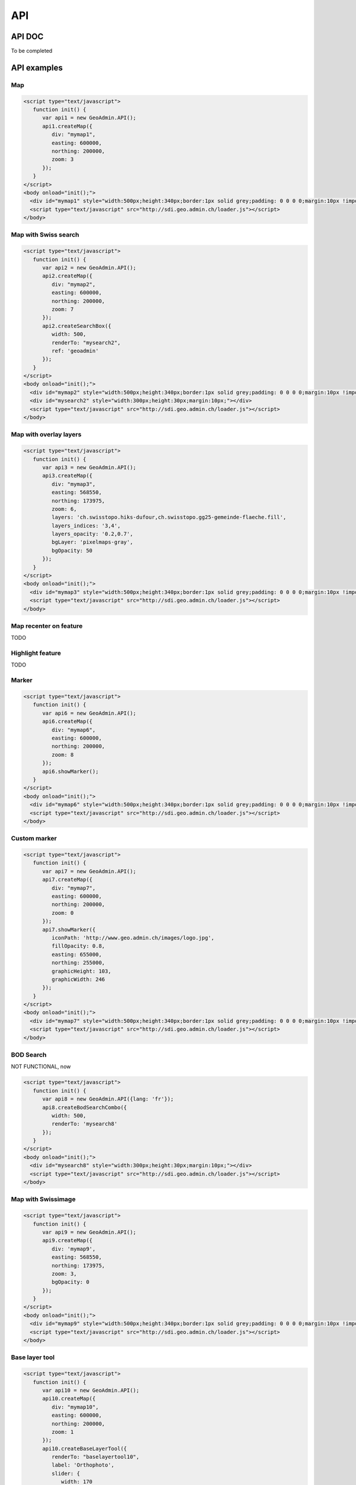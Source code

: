 API
===

.. raw:: html

   <script language=javascript type='text/javascript'>

   function hidediv(div, showDiv, hideDiv) {
      document.getElementById(div).style.visibility = 'hidden';
      document.getElementById(div).style.display = 'none';
      document.getElementById(hideDiv).style.visibility = 'hidden';
      document.getElementById(hideDiv).style.display = 'none';
      document.getElementById(showDiv).style.visibility = 'visible';
      document.getElementById(showDiv).style.display = 'block';
   }

   function showdiv(div, showDiv, hideDiv) {
      document.getElementById(div).style.visibility = 'visible';
      document.getElementById(div).style.display = 'block';
      document.getElementById(showDiv).style.visibility = 'hidden';
      document.getElementById(showDiv).style.display = 'none';
      document.getElementById(hideDiv).style.visibility = 'visible';
      document.getElementById(hideDiv).style.display = 'block';
   }
   </script>

API DOC
*******

To be completed

API examples
************

Map
---

.. raw:: html

   <body>
      <div id="mymap1" style="width:500px;height:340px;border:1px solid grey;padding: 0 0 0 0;margin:10px !important;"></div>
   </body>

.. raw:: html

    <a id="showRef1" href="javascript:showdiv('codeBlock1','showRef1','hideRef1')" style="margin:10px !important;">Show code</a>
    <a id="hideRef1" href="javascript:hidediv('codeBlock1','showRef1','hideRef1')" style="display: none; visibility: hidden; margin:10px !important;">Hide code</a>
    <div id="codeBlock1" style="display: none; visibility: hidden; margin:10px !important;">

.. code-block:: html

   <script type="text/javascript">
      function init() {
         var api1 = new GeoAdmin.API();
         api1.createMap({
            div: "mymap1",
            easting: 600000,
            northing: 200000,
            zoom: 3
         });
      }
   </script>
   <body onload="init();">
     <div id="mymap1" style="width:500px;height:340px;border:1px solid grey;padding: 0 0 0 0;margin:10px !important;"></div>
     <script type="text/javascript" src="http://sdi.geo.admin.ch/loader.js"></script>
   </body>

.. raw:: html

    </div>

Map with Swiss search
---------------------

.. raw:: html

  <body>
     <div id="mymap2" style="width:500px;height:340px;border:1px solid grey;padding: 0 0 0 0;margin:10px !important;"></div>
     <div id="mysearch2" style="width:300px;height:30px;margin:10px;"></div>
  </body>

.. raw:: html

    <a id="showRef2" href="javascript:showdiv('codeBlock2','showRef2','hideRef2')" style="margin:10px !important;">Show code</a>
    <a id="hideRef2" href="javascript:hidediv('codeBlock2','showRef2','hideRef2')" style="display: none; visibility: hidden; margin:10px !important;">Hide code</a>
    <div id="codeBlock2" style="display: none; visibility: hidden; margin:10px !important;">

.. code-block:: html

   <script type="text/javascript">
      function init() {
         var api2 = new GeoAdmin.API();
         api2.createMap({
            div: "mymap2",
            easting: 600000,
            northing: 200000,
            zoom: 7
         });
         api2.createSearchBox({
            width: 500,
            renderTo: "mysearch2",
            ref: 'geoadmin'
         });
      }
   </script>
   <body onload="init();">
     <div id="mymap2" style="width:500px;height:340px;border:1px solid grey;padding: 0 0 0 0;margin:10px !important;"></div>
     <div id="mysearch2" style="width:300px;height:30px;margin:10px;"></div>
     <script type="text/javascript" src="http://sdi.geo.admin.ch/loader.js"></script>
   </body>

.. raw:: html

    </div>

Map with overlay layers
-----------------------

.. raw:: html

   <body>
      <div id="mymap3" style="width:500px;height:340px;border:1px solid grey;padding: 0 0 0 0;margin:10px !important;"></div>
   </body>


.. raw:: html

    <a id="showRef3" href="javascript:showdiv('codeBlock3','showRef3','hideRef3')" style="margin:10px !important;">Show code</a>
    <a id="hideRef3" href="javascript:hidediv('codeBlock3','showRef3','hideRef3')" style="display: none; visibility: hidden; margin:10px !important;">Hide code</a>
    <div id="codeBlock3" style="display: none; visibility: hidden; margin:10px !important;">

.. code-block:: html

   <script type="text/javascript">
      function init() {
         var api3 = new GeoAdmin.API();
         api3.createMap({
            div: "mymap3",
            easting: 568550,
            northing: 173975,
            zoom: 6,
            layers: 'ch.swisstopo.hiks-dufour,ch.swisstopo.gg25-gemeinde-flaeche.fill',
            layers_indices: '3,4',
            layers_opacity: '0.2,0.7',
            bgLayer: 'pixelmaps-gray',
            bgOpacity: 50
         });
      }
   </script>
   <body onload="init();">
     <div id="mymap3" style="width:500px;height:340px;border:1px solid grey;padding: 0 0 0 0;margin:10px !important;"></div>
     <script type="text/javascript" src="http://sdi.geo.admin.ch/loader.js"></script>
   </body>

.. raw:: html

    </div>


Map recenter on feature
-----------------------

TODO

Highlight feature
-----------------

TODO

Marker
------

.. raw:: html

   <body>
      <div id="mymap6" style="width:500px;height:340px;border:1px solid grey;padding: 0 0 0 0;margin:10px !important;"></div>
   </body>

.. raw:: html

    <a id="showRef6" href="javascript:showdiv('codeBlock6','showRef6','hideRef6')" style="margin:10px !important;">Show code</a>
    <a id="hideRef6" href="javascript:hidediv('codeBlock6','showRef6','hideRef6')" style="display: none; visibility: hidden; margin:10px !important;">Hide code</a>
    <div id="codeBlock6" style="display: none; visibility: hidden; margin:10px !important;">

.. code-block:: html

   <script type="text/javascript">
      function init() {
         var api6 = new GeoAdmin.API();
         api6.createMap({
            div: "mymap6",
            easting: 600000,
            northing: 200000,
            zoom: 8
         });
         api6.showMarker();
      }
   </script>
   <body onload="init();">
     <div id="mymap6" style="width:500px;height:340px;border:1px solid grey;padding: 0 0 0 0;margin:10px !important;"></div>
     <script type="text/javascript" src="http://sdi.geo.admin.ch/loader.js"></script>
   </body>

.. raw:: html

    </div>

Custom marker
-------------

.. raw:: html

   <body>
      <div id="mymap7" style="width:500px;height:340px;border:1px solid grey;padding: 0 0 0 0;margin:10px !important;"></div>
   </body>

.. raw:: html

    <a id="showRef7" href="javascript:showdiv('codeBlock7','showRef7','hideRef7')" style="margin:10px !important;">Show code</a>
    <a id="hideRef7" href="javascript:hidediv('codeBlock7','showRef7','hideRef7')" style="display: none; visibility: hidden; margin:10px !important;">Hide code</a>
    <div id="codeBlock7" style="display: none; visibility: hidden; margin:10px !important;">

.. code-block:: html

   <script type="text/javascript">
      function init() {
         var api7 = new GeoAdmin.API();
         api7.createMap({
            div: "mymap7",
            easting: 600000,
            northing: 200000,
            zoom: 0
         });
         api7.showMarker({
            iconPath: 'http://www.geo.admin.ch/images/logo.jpg',
            fillOpacity: 0.8,
            easting: 655000,
            northing: 255000,
            graphicHeight: 103,
            graphicWidth: 246
         });
      }
   </script>
   <body onload="init();">
     <div id="mymap7" style="width:500px;height:340px;border:1px solid grey;padding: 0 0 0 0;margin:10px !important;"></div>
     <script type="text/javascript" src="http://sdi.geo.admin.ch/loader.js"></script>
   </body>

.. raw:: html

    </div>

BOD Search
----------

NOT FUNCTIONAL, now

.. raw:: html

   <body>
      <div id="mysearch8" style="width:300px;height:30px;margin:10px;"></div>
   </body>

.. raw:: html

    <a id="showRef8" href="javascript:showdiv('codeBlock8','showRef8','hideRef8')" style="margin:10px !important;">Show code</a>
    <a id="hideRef8" href="javascript:hidediv('codeBlock8','showRef8','hideRef8')" style="display: none; visibility: hidden; margin:10px !important;">Hide code</a>
    <div id="codeBlock8" style="display: none; visibility: hidden; margin:10px !important;">

.. code-block:: html

   <script type="text/javascript">
      function init() {
         var api8 = new GeoAdmin.API({lang: 'fr'});
         api8.createBodSearchCombo({
            width: 500,
            renderTo: 'mysearch8'
         });
      }
   </script>
   <body onload="init();">
     <div id="mysearch8" style="width:300px;height:30px;margin:10px;"></div>
     <script type="text/javascript" src="http://sdi.geo.admin.ch/loader.js"></script>
   </body>

.. raw:: html

    </div>

Map with Swissimage
-------------------

.. raw:: html

   <body>
      <div id="mymap9" style="width:500px;height:340px;border:1px solid grey;padding: 0 0 0 0;margin:10px !important;"></div>
   </body>

.. raw:: html

    <a id="showRef9" href="javascript:showdiv('codeBlock9','showRef9','hideRef9')" style="margin:10px !important;">Show code</a>
    <a id="hideRef9" href="javascript:hidediv('codeBlock9','showRef9','hideRef9')" style="display: none; visibility: hidden; margin:10px !important;">Hide code</a>
    <div id="codeBlock9" style="display: none; visibility: hidden; margin:10px !important;">

.. code-block:: html

   <script type="text/javascript">
      function init() {
         var api9 = new GeoAdmin.API();
         api9.createMap({
            div: 'mymap9',
            easting: 568550,
            northing: 173975,
            zoom: 3,
            bgOpacity: 0
         });
      }
   </script>
   <body onload="init();">
     <div id="mymap9" style="width:500px;height:340px;border:1px solid grey;padding: 0 0 0 0;margin:10px !important;"></div>
     <script type="text/javascript" src="http://sdi.geo.admin.ch/loader.js"></script>
   </body>

.. raw:: html

    </div>

Base layer tool
---------------

.. raw:: html

   <body>
      <div id="baselayertool10" style="margin:10px !important;"></div>
      <div id="mymap10" style="width:500px;height:340px;border:1px solid grey;padding: 0 0 0 0;margin:10px !important;"></div>
   </body>

.. raw:: html

    <a id="showRef10" href="javascript:showdiv('codeBlock10','showRef10','hideRef10')" style="margin:10px !important;">Show code</a>
    <a id="hideRef10" href="javascript:hidediv('codeBlock10','showRef10','hideRef10')" style="display: none; visibility: hidden; margin:10px !important;">Hide code</a>
    <div id="codeBlock10" style="display: none; visibility: hidden; margin:10px !important;">

.. code-block:: html

   <script type="text/javascript">
      function init() {
         var api10 = new GeoAdmin.API();
         api10.createMap({
            div: "mymap10",
            easting: 600000,
            northing: 200000,
            zoom: 1
         });
         api10.createBaseLayerTool({
            renderTo: "baselayertool10",
            label: 'Orthophoto',
            slider: {
               width: 170
            },
            combo: {
               width: 242
            }
         });
      }
   </script>
   <body onload="init();">
      <div id="baselayertool10" style="margin:10px !important;"></div>
      <div id="mymap10" style="width:500px;height:340px;border:1px solid grey;padding: 0 0 0 0;margin:10px !important;"></div>
   </body>

.. raw:: html

    </div>


.. raw:: html

   <script type="text/javascript">
      function init() {

         var api1 = new GeoAdmin.API();
         api1.createMap({
            div: "mymap1",
            easting: 600000,
            northing: 200000,
            zoom: 3
         });

         var api2 = new GeoAdmin.API();
         api2.createMap({
            div: "mymap2",
            easting: 600000,
            northing: 200000,
            zoom: 7
         });
         api2.createSearchBox({
            width: 500,
            renderTo: "mysearch2",
            ref: 'geoadmin'
         });

         var api3 = new GeoAdmin.API();
         api3.createMap({
            div: "mymap3",
            easting: 568550,
            northing: 173975,
            zoom: 6,
            layers: 'ch.swisstopo.hiks-dufour,ch.swisstopo.gg25-gemeinde-flaeche.fill',
            layers_indices: '3,4',
            layers_opacity: '0.2,0.7',
            bgLayer: 'pixelmaps-gray',
            bgOpacity: 50
         });

         var api6 = new GeoAdmin.API();
         api6.createMap({
            div: "mymap6",
            easting: 600000,
            northing: 200000,
            zoom: 8
         });
         api6.showMarker();

         var api7 = new GeoAdmin.API();
         api7.createMap({
            div: "mymap7",
            easting: 600000,
            northing: 200000,
            zoom: 0
         });
         api7.showMarker({
            iconPath: 'http://www.geo.admin.ch/images/logo.jpg',
            fillOpacity: 0.8,
            easting: 655000,
            northing: 255000,
            graphicHeight: 103,
            graphicWidth: 246
         });

         var api8 = new GeoAdmin.API({lang: 'fr'});
         api8.createBodSearchCombo({
            width: 500,
            renderTo: 'mysearch8'
         });

         var api9 = new GeoAdmin.API();
         api9.createMap({
            div: 'mymap9',
            easting: 568550,
            northing: 173975,
            zoom: 3,
            bgOpacity: 0
         });

         var api10 = new GeoAdmin.API();
         api10.createMap({
            div: "mymap10",
            easting: 600000,
            northing: 200000,
            zoom: 1
         });
         api10.createBaseLayerTool({
            renderTo: "baselayertool10",
            label: 'Orthophoto',
            slider: {
               width: 170
            },
            combo: {
               width: 242
            }
         });
      }
   </script>

   <body onload="init();">
     <script type="text/javascript" src="http://mf-chsdi0t.bgdi.admin.ch/~ltmoc/loader.js"></script>
   </body>


API generator
*************

API unit tests
**************

`JavaScript Unit tests <../../../tests/run-tests.html>`_